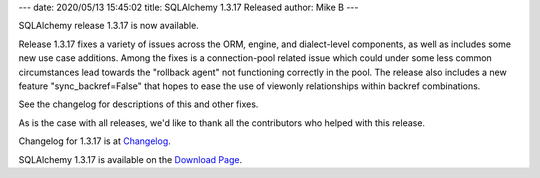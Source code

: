 ---
date: 2020/05/13 15:45:02
title: SQLAlchemy 1.3.17 Released
author: Mike B
---

SQLAlchemy release 1.3.17 is now available.

Release 1.3.17 fixes a variety of issues across the ORM, engine, and
dialect-level components, as well as includes some new use case additions.
Among the fixes is a connection-pool related issue which could under some
less common circumstances lead towards the "rollback agent" not functioning
correctly in the pool.  The release also includes a new feature
"sync_backref=False" that hopes to ease the use of viewonly relationships
within backref combinations.

See the changelog for descriptions of this and other fixes.

As is the case with all releases, we'd like to thank all the contributors who
helped with this release.

Changelog for 1.3.17 is at `Changelog </changelog/CHANGES_1_3_17>`_.

SQLAlchemy 1.3.17 is available on the `Download Page </download.html>`_.
